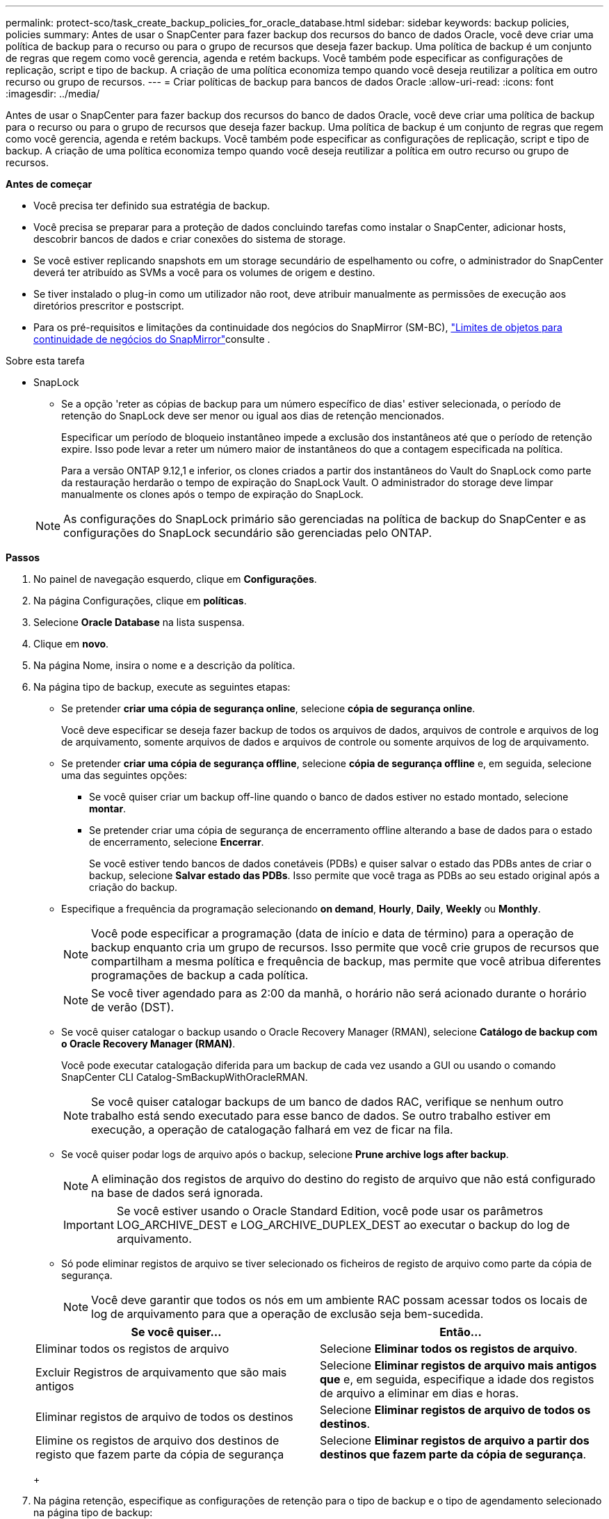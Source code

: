 ---
permalink: protect-sco/task_create_backup_policies_for_oracle_database.html 
sidebar: sidebar 
keywords: backup policies, policies 
summary: Antes de usar o SnapCenter para fazer backup dos recursos do banco de dados Oracle, você deve criar uma política de backup para o recurso ou para o grupo de recursos que deseja fazer backup. Uma política de backup é um conjunto de regras que regem como você gerencia, agenda e retém backups. Você também pode especificar as configurações de replicação, script e tipo de backup. A criação de uma política economiza tempo quando você deseja reutilizar a política em outro recurso ou grupo de recursos. 
---
= Criar políticas de backup para bancos de dados Oracle
:allow-uri-read: 
:icons: font
:imagesdir: ../media/


[role="lead"]
Antes de usar o SnapCenter para fazer backup dos recursos do banco de dados Oracle, você deve criar uma política de backup para o recurso ou para o grupo de recursos que deseja fazer backup. Uma política de backup é um conjunto de regras que regem como você gerencia, agenda e retém backups. Você também pode especificar as configurações de replicação, script e tipo de backup. A criação de uma política economiza tempo quando você deseja reutilizar a política em outro recurso ou grupo de recursos.

*Antes de começar*

* Você precisa ter definido sua estratégia de backup.
* Você precisa se preparar para a proteção de dados concluindo tarefas como instalar o SnapCenter, adicionar hosts, descobrir bancos de dados e criar conexões do sistema de storage.
* Se você estiver replicando snapshots em um storage secundário de espelhamento ou cofre, o administrador do SnapCenter deverá ter atribuído as SVMs a você para os volumes de origem e destino.
* Se tiver instalado o plug-in como um utilizador não root, deve atribuir manualmente as permissões de execução aos diretórios prescritor e postscript.
* Para os pré-requisitos e limitações da continuidade dos negócios do SnapMirror (SM-BC), https://docs.netapp.com/us-en/ontap/smbc/considerations-limits.html#volumes["Limites de objetos para continuidade de negócios do SnapMirror"]consulte .


.Sobre esta tarefa
* SnapLock
+
** Se a opção 'reter as cópias de backup para um número específico de dias' estiver selecionada, o período de retenção do SnapLock deve ser menor ou igual aos dias de retenção mencionados.
+
Especificar um período de bloqueio instantâneo impede a exclusão dos instantâneos até que o período de retenção expire. Isso pode levar a reter um número maior de instantâneos do que a contagem especificada na política.

+
Para a versão ONTAP 9.12,1 e inferior, os clones criados a partir dos instantâneos do Vault do SnapLock como parte da restauração herdarão o tempo de expiração do SnapLock Vault. O administrador do storage deve limpar manualmente os clones após o tempo de expiração do SnapLock.

+

NOTE: As configurações do SnapLock primário são gerenciadas na política de backup do SnapCenter e as configurações do SnapLock secundário são gerenciadas pelo ONTAP.





*Passos*

. No painel de navegação esquerdo, clique em *Configurações*.
. Na página Configurações, clique em *políticas*.
. Selecione *Oracle Database* na lista suspensa.
. Clique em *novo*.
. Na página Nome, insira o nome e a descrição da política.
. Na página tipo de backup, execute as seguintes etapas:
+
** Se pretender *criar uma cópia de segurança online*, selecione *cópia de segurança online*.
+
Você deve especificar se deseja fazer backup de todos os arquivos de dados, arquivos de controle e arquivos de log de arquivamento, somente arquivos de dados e arquivos de controle ou somente arquivos de log de arquivamento.

** Se pretender *criar uma cópia de segurança offline*, selecione *cópia de segurança offline* e, em seguida, selecione uma das seguintes opções:
+
*** Se você quiser criar um backup off-line quando o banco de dados estiver no estado montado, selecione *montar*.
*** Se pretender criar uma cópia de segurança de encerramento offline alterando a base de dados para o estado de encerramento, selecione *Encerrar*.
+
Se você estiver tendo bancos de dados conetáveis (PDBs) e quiser salvar o estado das PDBs antes de criar o backup, selecione *Salvar estado das PDBs*. Isso permite que você traga as PDBs ao seu estado original após a criação do backup.



** Especifique a frequência da programação selecionando *on demand*, *Hourly*, *Daily*, *Weekly* ou *Monthly*.
+

NOTE: Você pode especificar a programação (data de início e data de término) para a operação de backup enquanto cria um grupo de recursos. Isso permite que você crie grupos de recursos que compartilham a mesma política e frequência de backup, mas permite que você atribua diferentes programações de backup a cada política.

+

NOTE: Se você tiver agendado para as 2:00 da manhã, o horário não será acionado durante o horário de verão (DST).

** Se você quiser catalogar o backup usando o Oracle Recovery Manager (RMAN), selecione *Catálogo de backup com o Oracle Recovery Manager (RMAN)*.
+
Você pode executar catalogação diferida para um backup de cada vez usando a GUI ou usando o comando SnapCenter CLI Catalog-SmBackupWithOracleRMAN.

+

NOTE: Se você quiser catalogar backups de um banco de dados RAC, verifique se nenhum outro trabalho está sendo executado para esse banco de dados. Se outro trabalho estiver em execução, a operação de catalogação falhará em vez de ficar na fila.

** Se você quiser podar logs de arquivo após o backup, selecione *Prune archive logs after backup*.
+

NOTE: A eliminação dos registos de arquivo do destino do registo de arquivo que não está configurado na base de dados será ignorada.

+

IMPORTANT: Se você estiver usando o Oracle Standard Edition, você pode usar os parâmetros LOG_ARCHIVE_DEST e LOG_ARCHIVE_DUPLEX_DEST ao executar o backup do log de arquivamento.

** Só pode eliminar registos de arquivo se tiver selecionado os ficheiros de registo de arquivo como parte da cópia de segurança.
+

NOTE: Você deve garantir que todos os nós em um ambiente RAC possam acessar todos os locais de log de arquivamento para que a operação de exclusão seja bem-sucedida.

+
|===
| Se você quiser... | Então... 


 a| 
Eliminar todos os registos de arquivo
 a| 
Selecione *Eliminar todos os registos de arquivo*.



 a| 
Excluir Registros de arquivamento que são mais antigos
 a| 
Selecione *Eliminar registos de arquivo mais antigos que* e, em seguida, especifique a idade dos registos de arquivo a eliminar em dias e horas.



 a| 
Eliminar registos de arquivo de todos os destinos
 a| 
Selecione *Eliminar registos de arquivo de todos os destinos*.



 a| 
Elimine os registos de arquivo dos destinos de registo que fazem parte da cópia de segurança
 a| 
Selecione *Eliminar registos de arquivo a partir dos destinos que fazem parte da cópia de segurança*.

|===
+
image:../media/sco_backuppolicy_prunning.gif[""]



. Na página retenção, especifique as configurações de retenção para o tipo de backup e o tipo de agendamento selecionado na página tipo de backup:
+
|===


| Se você quiser... | Então... 


 a| 
Mantenha um certo número de instantâneos
 a| 
Selecione *Total de cópias Snapshot a manter* e especifique o número de capturas instantâneas que deseja manter.

Se o número de instantâneos exceder o número especificado, os instantâneos serão excluídos com as cópias mais antigas excluídas primeiro.


NOTE: O valor máximo de retenção é 1018 para recursos no ONTAP 9.4 ou posterior e 254 para recursos no ONTAP 9.3 ou anterior. Os backups falharão se a retenção for definida para um valor maior do que o que a versão subjacente do ONTAP suporta.


IMPORTANT: Você deve definir a contagem de retenção como 2 ou superior, se quiser habilitar a replicação do SnapVault. Se você definir a contagem de retenção como 1, a operação de retenção poderá falhar porque o primeiro snapshot é o snapshot de referência para a relação SnapVault até que um snapshot mais recente seja replicado para o destino.



 a| 
Mantenha as capturas instantâneas por um determinado número de dias
 a| 
Selecione *manter cópias Snapshot para* e especifique o número de dias para os quais deseja manter as capturas instantâneas antes de excluí-las.



 a| 
Período de bloqueio instantâneo
 a| 
Selecione período de bloqueio de cópias instantâneas e selecione dias, meses ou anos.

O período de retenção do SnapLock deve ser inferior a 100 anos.

|===
+

NOTE: Você pode reter backups de log de arquivamento somente se tiver selecionado os arquivos de log de arquivamento como parte do backup.

. Na página replicação, especifique as configurações de replicação:
+
|===
| Para este campo... | Faça isso... 


 a| 
Atualize o SnapMirror depois de criar um instantâneo local
 a| 
Selecione este campo para criar cópias espelhadas dos conjuntos de backup em outro volume (replicação SnapMirror).

Esta opção deve ser ativada para a continuidade de negócios do SnapMirror (SM-BC).

Durante a replicação secundária, o tempo de expiração do SnapLock carrega o tempo de expiração do SnapLock primário.

Clicar no botão *Atualizar* na página topologia atualiza o tempo de expiração do SnapLock secundário e primário que são recuperados do ONTAP.



 a| 
Atualize o SnapVault depois de criar um instantâneo local
 a| 
Selecione esta opção para executar a replicação de backup disco a disco (backups SnapVault).

Quando o SnapLock é configurado apenas no secundário do ONTAP conhecido como SnapLock Vault, clicar no botão *Atualizar* na página topologia atualiza o período de bloqueio no secundário que é recuperado do ONTAP.

Para obter mais informações sobre o SnapLock Vault, consulte https://docs.netapp.com/us-en/ontap/snaplock/commit-snapshot-copies-worm-concept.html["Armazene cópias Snapshot em WORM em um destino de cofre"]

link:..protect-sco/task_view_oracle_databse_backups_and_clones_in_the_topology_page.html["Veja os backups e clones do banco de dados Oracle na página topologia"]Consulte .



 a| 
Etiqueta de política secundária
 a| 
Selecione uma etiqueta Snapshot.

Dependendo do rótulo de captura instantânea selecionado, o ONTAP aplica a política de retenção de snapshot secundária que corresponde ao rótulo.


NOTE: Se você selecionou *Atualizar SnapMirror depois de criar uma cópia Snapshot local*, você pode especificar opcionalmente o rótulo de política secundária. No entanto, se você selecionou *Atualizar SnapVault depois de criar uma cópia Snapshot local*, especifique o rótulo de política secundária.



 a| 
Contagem de tentativas de erro
 a| 
Introduza o número máximo de tentativas de replicação que podem ser permitidas antes de a operação parar.

|===
+

NOTE: Você deve configurar a política de retenção do SnapMirror no ONTAP para o storage secundário para evitar atingir o limite máximo de snapshots no storage secundário.

. Na página Script, insira o caminho e os argumentos do prescritor ou postscript que você deseja executar antes ou depois da operação de backup, respetivamente.
+
Você deve armazenar os prescripts e postscripts em _/var/opt/SnapCenter/spl/scripts_ ou em qualquer pasta dentro deste caminho. Por padrão, o caminho _/var/opt/SnapCenter/spl/scripts_ é preenchido. Se você criou qualquer pasta dentro desse caminho para armazenar os scripts, você deve especificar essas pastas no caminho.

+
Você também pode especificar o valor de tempo limite do script. O valor padrão é de 60 segundos.

+
O SnapCenter permite-lhe utilizar as variáveis de ambiente predefinidas quando executa o prescritor e o postscript. link:../protect-sco/predefined-environment-variables-prescript-postscript-backup.html["Saiba mais"^]

. Na página Verificação, execute as seguintes etapas:
+
.. Selecione o agendamento de backup para o qual você deseja executar a operação de verificação.
.. Na seção comandos do script de verificação, insira o caminho e os argumentos do prescritor ou postscript que você deseja executar antes ou depois da operação de verificação, respetivamente.
+
Você deve armazenar os prescripts e postscripts em _/var/opt/SnapCenter/spl/scripts_ ou em qualquer pasta dentro deste caminho. Por padrão, o caminho _/var/opt/SnapCenter/spl/scripts_ é preenchido. Se você criou qualquer pasta dentro desse caminho para armazenar os scripts, você deve especificar essas pastas no caminho.

+
Você também pode especificar o valor de tempo limite do script. O valor padrão é de 60 segundos.



. Revise o resumo e clique em *Finish*.

